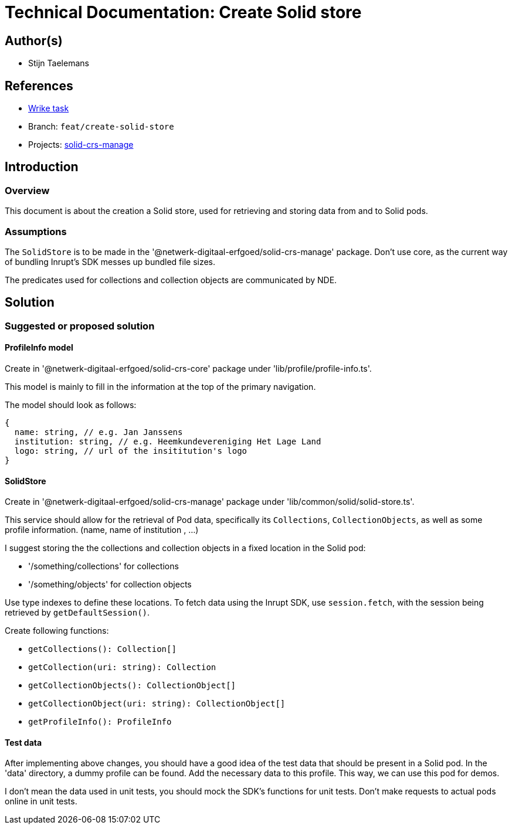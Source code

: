 = Technical Documentation: Create Solid store
:sectanchors:
:url-repo: https://github.com/netwerk-digitaal-erfgoed/solid-crs
:imagesdir: ../images

== Author(s)

* Stijn Taelemans

== References


* https://www.wrike.com/open.htm?id=684597956[Wrike task]
* Branch: `feat/create-solid-store`
* Projects: https://github.com/netwerk-digitaal-erfgoed/solid-crs[solid-crs-manage]


== Introduction

=== Overview

This document is about the creation a Solid store, used for retrieving and storing data from and to Solid pods. 


=== Assumptions

The `SolidStore` is to be made in the '@netwerk-digitaal-erfgoed/solid-crs-manage' package. Don't use core, as the current way of bundling Inrupt's SDK messes up bundled file sizes.

The predicates used for collections and collection objects are communicated by NDE.

== Solution

=== Suggested or proposed solution

==== ProfileInfo model

Create in '@netwerk-digitaal-erfgoed/solid-crs-core' package under 'lib/profile/profile-info.ts'.

This model is mainly to fill in the information at the top of the primary navigation.

The model should look as follows: 

[source, js]
----
{
  name: string, // e.g. Jan Janssens
  institution: string, // e.g. Heemkundevereniging Het Lage Land
  logo: string, // url of the insititution's logo
}
----

==== SolidStore 

Create in '@netwerk-digitaal-erfgoed/solid-crs-manage' package under 'lib/common/solid/solid-store.ts'.

This service should allow for the retrieval of Pod data, specifically its `Collections`, `CollectionObjects`, as well as some profile information. (name, name of institution , ...)

I suggest storing the the collections and collection objects in a fixed location in the Solid pod:

* '/something/collections' for collections
* '/something/objects' for collection objects

Use type indexes to define these locations. To fetch data using the Inrupt SDK, use `session.fetch`, with the session being retrieved by `getDefaultSession()`.

Create following functions:

* `getCollections(): Collection[]`
* `getCollection(uri: string): Collection`
* `getCollectionObjects(): CollectionObject[]`
* `getCollectionObject(uri: string): CollectionObject[]`
* `getProfileInfo(): ProfileInfo`

==== Test data

After implementing above changes, you should have a good idea of the test data that should be present in a Solid pod. In the 'data' directory, a dummy profile can be found. Add the necessary data to this profile. This way, we can use this pod for demos.

I don't mean the data used in unit tests, you should mock the SDK's functions for unit tests. Don't make requests to actual pods online in unit tests.
